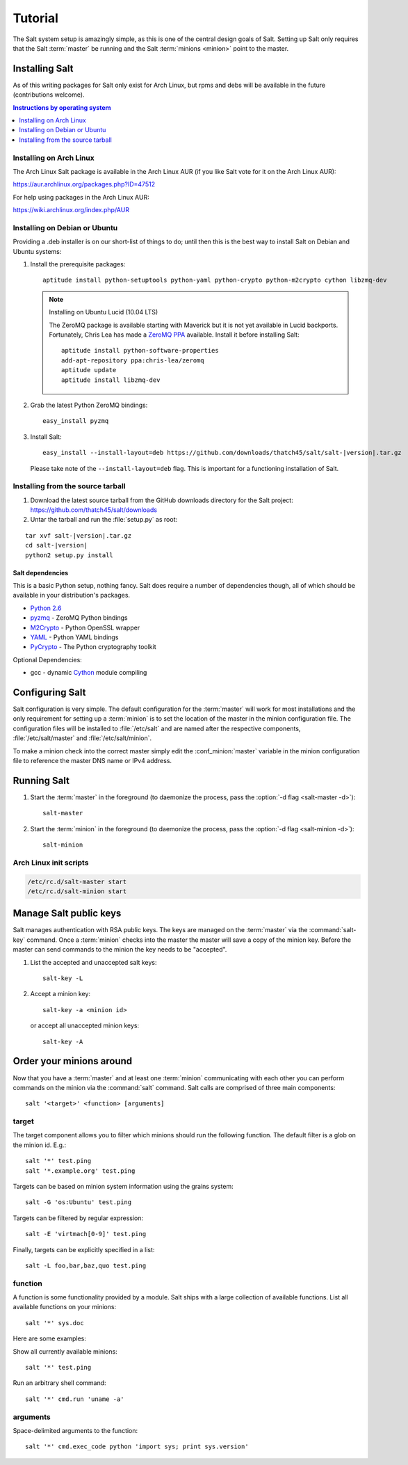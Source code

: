 ========
Tutorial
========

The Salt system setup is amazingly simple, as this is one of the central design
goals of Salt. Setting up Salt only requires that the Salt :term:`master` be
running and the Salt :term:`minions <minion>` point to the master.

.. glossary::

    master
        The Salt master is the central server that all minions connect to. You
        run commands on the minions through the master and minions send data
        back to the master (unless otherwise redirected with a :doc:`returner
        <../ref/returners/index>`). It is started with the
        :command:`salt-master` program.

    minion
        Salt minions are the potentially hundreds or thousands of servers that
        you query and control from the master.

Installing Salt
===============

As of this writing packages for Salt only exist for Arch Linux, but rpms and
debs will be available in the future (contributions welcome).

.. contents:: Instructions by operating system
    :depth: 1
    :local:

Installing on Arch Linux
------------------------

The Arch Linux Salt package is available in the Arch Linux AUR (if you like
Salt vote for it on the Arch Linux AUR):

https://aur.archlinux.org/packages.php?ID=47512

For help using packages in the Arch Linux AUR:

https://wiki.archlinux.org/index.php/AUR

Installing on Debian or Ubuntu
------------------------------

Providing a .deb installer is on our short-list of things to do; until then
this is the best way to install Salt on Debian and Ubuntu systems:

1.  Install the prerequisite packages::

        aptitude install python-setuptools python-yaml python-crypto python-m2crypto cython libzmq-dev

    .. note:: Installing on Ubuntu Lucid (10.04 LTS)

        The ZeroMQ package is available starting with Maverick but it is not
        yet available in Lucid backports. Fortunately, Chris Lea has made a
        `ZeroMQ PPA`_ available. Install it before installing Salt::

            aptitude install python-software-properties
            add-apt-repository ppa:chris-lea/zeromq
            aptitude update
            aptitude install libzmq-dev

2.  Grab the latest Python ZeroMQ bindings::

        easy_install pyzmq

3.  Install Salt:

    .. parsed-literal::

        easy_install --install-layout=deb \https://github.com/downloads/thatch45/salt/salt-|version|.tar.gz

    Please take note of the ``--install-layout=deb`` flag. This is important
    for a functioning installation of Salt.

.. _`ZeroMQ PPA`: https://launchpad.net/~chris-lea/+archive/zeromq

Installing from the source tarball
----------------------------------

1.  Download the latest source tarball from the GitHub downloads directory for
    the Salt project: https://github.com/thatch45/salt/downloads

2.  Untar the tarball and run the :file:`setup.py` as root:

.. parsed-literal::

    tar xvf salt-|version|.tar.gz
    cd salt-|version|
    python2 setup.py install

Salt dependencies
`````````````````

This is a basic Python setup, nothing fancy. Salt does require a number of
dependencies though, all of which should be available in your distribution's
packages.

* `Python 2.6`_
* `pyzmq`_ - ZeroMQ Python bindings
* `M2Crypto`_ - Python OpenSSL wrapper
* `YAML`_ - Python YAML bindings
* `PyCrypto`_ - The Python cryptography toolkit

.. _`Python 2.6`: http://python.org/download/
.. _`pyzmq`: https://github.com/zeromq/pyzmq
.. _`M2Crypto`: http://chandlerproject.org/Projects/MeTooCrypto
.. _`YAML`: http://pyyaml.org/
.. _`PyCrypto`: http://www.dlitz.net/software/pycrypto/

Optional Dependencies:

* gcc - dynamic `Cython`_ module compiling

.. _`Cython`: http://cython.org/

Configuring Salt
================

Salt configuration is very simple. The default configuration for the
:term:`master` will work for most installations and the only requirement for
setting up a :term:`minion` is to set the location of the master in the minion
configuration file. The configuration files will be installed to
:file:`/etc/salt` and are named after the respective components,
:file:`/etc/salt/master` and :file:`/etc/salt/minion`.

To make a minion check into the correct master simply edit the
:conf_minion:`master` variable in the minion configuration file to reference
the master DNS name or IPv4 address.

.. seealso::

    For further information consult the :doc:`configuration guide
    <../ref/configuration/index>`.

Running Salt
============

1.  Start the :term:`master` in the foreground (to daemonize the process, pass
    the :option:`-d flag <salt-master -d>`)::

        salt-master

2.  Start the :term:`minion` in the foreground (to daemonize the process, pass
    the :option:`-d flag <salt-minion -d>`)::

        salt-minion

.. seealso:: :doc:`salt-master manpage <../ref/cli/salt-master>` and
    :doc:`salt-minion manpage <../ref/cli/salt-minion>`

Arch Linux init scripts
-----------------------

.. code-block:: bash

    /etc/rc.d/salt-master start
    /etc/rc.d/salt-minion start

Manage Salt public keys
=======================

Salt manages authentication with RSA public keys. The keys are managed on the
:term:`master` via the :command:`salt-key` command. Once a :term:`minion`
checks into the master the master will save a copy of the minion key. Before
the master can send commands to the minion the key needs to be "accepted".

1.  List the accepted and unaccepted salt keys::

        salt-key -L

2.  Accept a minion key::

        salt-key -a <minion id>

    or accept all unaccepted minion keys::

        salt-key -A

.. seealso:: :doc:`salt-key manpage <../ref/cli/salt-key>`

Order your minions around
=========================

Now that you have a :term:`master` and at least one :term:`minion`
communicating with each other you can perform commands on the minion via the
:command:`salt` command. Salt calls are comprised of three main components::

    salt '<target>' <function> [arguments]

.. seealso:: :doc:`salt manpage <../ref/cli/salt>`

target
------

The target component allows you to filter which minions should run the
following function. The default filter is a glob on the minion id. E.g.::

    salt '*' test.ping
    salt '*.example.org' test.ping

Targets can be based on minion system information using the grains system::

    salt -G 'os:Ubuntu' test.ping

.. seealso:: :doc:`Grains system <../ref/grains>`

Targets can be filtered by regular expression::

    salt -E 'virtmach[0-9]' test.ping

Finally, targets can be explicitly specified in a list::

    salt -L foo,bar,baz,quo test.ping

function
--------

A function is some functionality provided by a module. Salt ships with a large
collection of available functions. List all available functions on your
minions::

    salt '*' sys.doc

Here are some examples:

Show all currently available minions::

    salt '*' test.ping

Run an arbitrary shell command::

    salt '*' cmd.run 'uname -a'

.. seealso:: :doc:`the full list of modules <../ref/modules/index>`

arguments
---------

Space-delimited arguments to the function::

    salt '*' cmd.exec_code python 'import sys; print sys.version'
